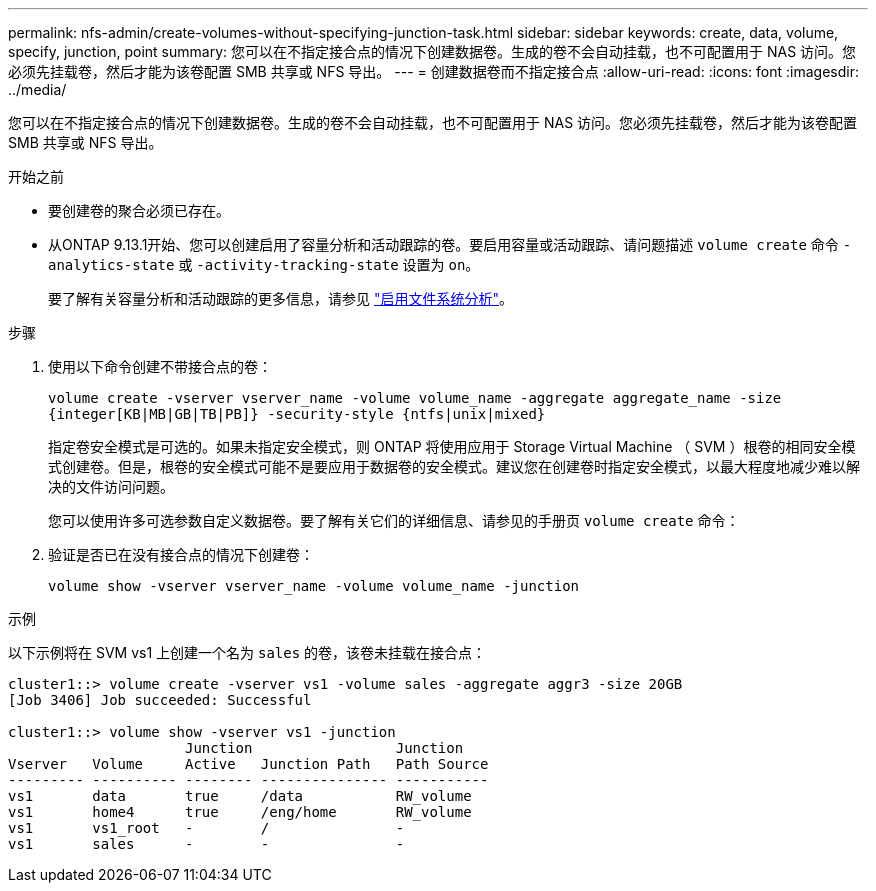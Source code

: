 ---
permalink: nfs-admin/create-volumes-without-specifying-junction-task.html 
sidebar: sidebar 
keywords: create, data, volume, specify, junction, point 
summary: 您可以在不指定接合点的情况下创建数据卷。生成的卷不会自动挂载，也不可配置用于 NAS 访问。您必须先挂载卷，然后才能为该卷配置 SMB 共享或 NFS 导出。 
---
= 创建数据卷而不指定接合点
:allow-uri-read: 
:icons: font
:imagesdir: ../media/


[role="lead"]
您可以在不指定接合点的情况下创建数据卷。生成的卷不会自动挂载，也不可配置用于 NAS 访问。您必须先挂载卷，然后才能为该卷配置 SMB 共享或 NFS 导出。

.开始之前
* 要创建卷的聚合必须已存在。
* 从ONTAP 9.13.1开始、您可以创建启用了容量分析和活动跟踪的卷。要启用容量或活动跟踪、请问题描述 `volume create` 命令 `-analytics-state` 或 `-activity-tracking-state` 设置为 `on`。
+
要了解有关容量分析和活动跟踪的更多信息，请参见 https://docs.netapp.com/us-en/ontap/task_nas_file_system_analytics_enable.html["启用文件系统分析"]。



.步骤
. 使用以下命令创建不带接合点的卷：
+
`volume create -vserver vserver_name -volume volume_name -aggregate aggregate_name -size {integer[KB|MB|GB|TB|PB]} -security-style {ntfs|unix|mixed}`

+
指定卷安全模式是可选的。如果未指定安全模式，则 ONTAP 将使用应用于 Storage Virtual Machine （ SVM ）根卷的相同安全模式创建卷。但是，根卷的安全模式可能不是要应用于数据卷的安全模式。建议您在创建卷时指定安全模式，以最大程度地减少难以解决的文件访问问题。

+
您可以使用许多可选参数自定义数据卷。要了解有关它们的详细信息、请参见的手册页 `volume create` 命令：

. 验证是否已在没有接合点的情况下创建卷：
+
`volume show -vserver vserver_name -volume volume_name -junction`



.示例
以下示例将在 SVM vs1 上创建一个名为 `sales` 的卷，该卷未挂载在接合点：

[listing]
----
cluster1::> volume create -vserver vs1 -volume sales -aggregate aggr3 -size 20GB
[Job 3406] Job succeeded: Successful

cluster1::> volume show -vserver vs1 -junction
                     Junction                 Junction
Vserver   Volume     Active   Junction Path   Path Source
--------- ---------- -------- --------------- -----------
vs1       data       true     /data           RW_volume
vs1       home4      true     /eng/home       RW_volume
vs1       vs1_root   -        /               -
vs1       sales      -        -               -
----